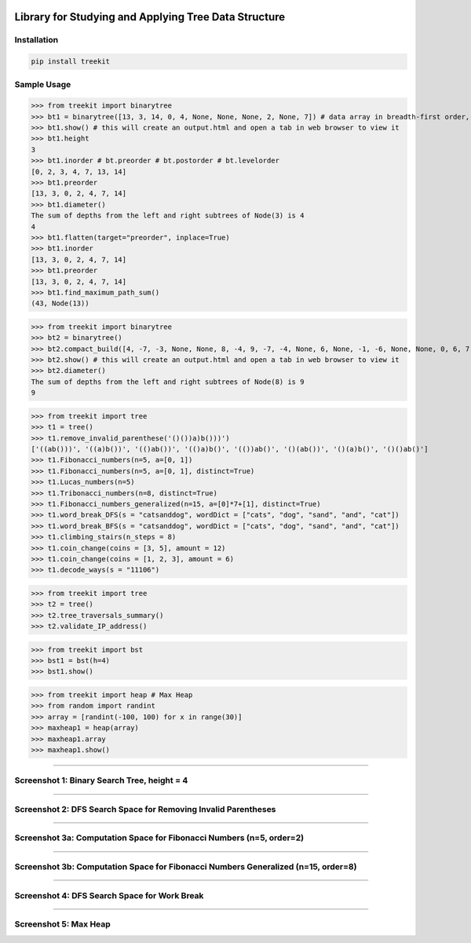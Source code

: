 .. -*- mode: rst -*-

|BuildTest|_ |PyPi|_ |License|_ |Downloads|_ |PythonVersion|_

.. |BuildTest| image:: https://travis-ci.com/daniel-yj-yang/treekit.svg?branch=main
.. _BuildTest: https://app.travis-ci.com/github/daniel-yj-yang/treekit

.. |PythonVersion| image:: https://img.shields.io/badge/python-3.8%20%7C%203.9-blue
.. _PythonVersion: https://img.shields.io/badge/python-3.8%20%7C%203.9-blue

.. |PyPi| image:: https://img.shields.io/pypi/v/treekit
.. _PyPi: https://pypi.python.org/pypi/treekit

.. |Downloads| image:: https://pepy.tech/badge/treekit
.. _Downloads: https://pepy.tech/project/treekit

.. |License| image:: https://img.shields.io/pypi/l/treekit
.. _License: https://pypi.python.org/pypi/treekit


=====================================================
Library for Studying and Applying Tree Data Structure
=====================================================

Installation
------------

.. code-block::

   pip install treekit


Sample Usage
------------

>>> from treekit import binarytree
>>> bt1 = binarytree([13, 3, 14, 0, 4, None, None, None, 2, None, 7]) # data array in breadth-first order, see: https://en.wikipedia.org/wiki/Binary_tree#Arrays
>>> bt1.show() # this will create an output.html and open a tab in web browser to view it
>>> bt1.height
3
>>> bt1.inorder # bt.preorder # bt.postorder # bt.levelorder
[0, 2, 3, 4, 7, 13, 14]
>>> bt1.preorder
[13, 3, 0, 2, 4, 7, 14]
>>> bt1.diameter()
The sum of depths from the left and right subtrees of Node(3) is 4
4
>>> bt1.flatten(target="preorder", inplace=True)
>>> bt1.inorder
[13, 3, 0, 2, 4, 7, 14]
>>> bt1.preorder
[13, 3, 0, 2, 4, 7, 14]
>>> bt1.find_maximum_path_sum()
(43, Node(13))

>>> from treekit import binarytree
>>> bt2 = binarytree()
>>> bt2.compact_build([4, -7, -3, None, None, 8, -4, 9, -7, -4, None, 6, None, -1, -6, None, None, 0, 6, 7, None, 11, None, None, -1, -4, None, None, None, -2, None, -3])
>>> bt2.show() # this will create an output.html and open a tab in web browser to view it
>>> bt2.diameter()
The sum of depths from the left and right subtrees of Node(8) is 9
9

>>> from treekit import tree
>>> t1 = tree()
>>> t1.remove_invalid_parenthese('()())a)b()))')
['((ab()))', '((a)b())', '(()ab())', '(()a)b()', '(())ab()', '()(ab())', '()(a)b()', '()()ab()']
>>> t1.Fibonacci_numbers(n=5, a=[0, 1])
>>> t1.Fibonacci_numbers(n=5, a=[0, 1], distinct=True)
>>> t1.Lucas_numbers(n=5)
>>> t1.Tribonacci_numbers(n=8, distinct=True)
>>> t1.Fibonacci_numbers_generalized(n=15, a=[0]*7+[1], distinct=True)
>>> t1.word_break_DFS(s = "catsanddog", wordDict = ["cats", "dog", "sand", "and", "cat"])
>>> t1.word_break_BFS(s = "catsanddog", wordDict = ["cats", "dog", "sand", "and", "cat"])
>>> t1.climbing_stairs(n_steps = 8)
>>> t1.coin_change(coins = [3, 5], amount = 12)
>>> t1.coin_change(coins = [1, 2, 3], amount = 6)
>>> t1.decode_ways(s = "11106")

>>> from treekit import tree
>>> t2 = tree()
>>> t2.tree_traversals_summary()
>>> t2.validate_IP_address()

>>> from treekit import bst
>>> bst1 = bst(h=4)
>>> bst1.show()

>>> from treekit import heap # Max Heap
>>> from random import randint
>>> array = [randint(-100, 100) for x in range(30)]
>>> maxheap1 = heap(array)
>>> maxheap1.array
>>> maxheap1.show()

------------

Screenshot 1: Binary Search Tree, height = 4
--------------------------------------------
|image1|

------------

Screenshot 2: DFS Search Space for Removing Invalid Parentheses
---------------------------------------------------------------
|image2|

------------

Screenshot 3a: Computation Space for Fibonacci Numbers (n=5, order=2)
---------------------------------------------------------------------
|image3a|

------------

Screenshot 3b: Computation Space for Fibonacci Numbers Generalized (n=15, order=8)
----------------------------------------------------------------------------------
|image3b|

------------

Screenshot 4: DFS Search Space for Work Break
---------------------------------------------
|image4|

------------

Screenshot 5: Max Heap
---------------------------------------------
|image5|




.. |image1| image:: https://github.com/daniel-yj-yang/treekit/raw/main/treekit/examples/BST_height=4.png
.. |image2| image:: https://github.com/daniel-yj-yang/treekit/raw/main/treekit/examples/Remove_Invalid_Parentheses.png
.. |image3a| image:: https://github.com/daniel-yj-yang/treekit/raw/main/treekit/examples/Fibonacci_Numbers_n=5.png
.. |image3b| image:: https://github.com/daniel-yj-yang/treekit/raw/main/treekit/examples/Fibonacci_Numbers_Generalized_n=15_order=8.png
.. |image4| image:: https://github.com/daniel-yj-yang/treekit/raw/main/treekit/examples/Word_Break_DFS_Search_Space.png
.. |image5| image:: https://github.com/daniel-yj-yang/treekit/raw/main/treekit/examples/MaxHeap1.png

